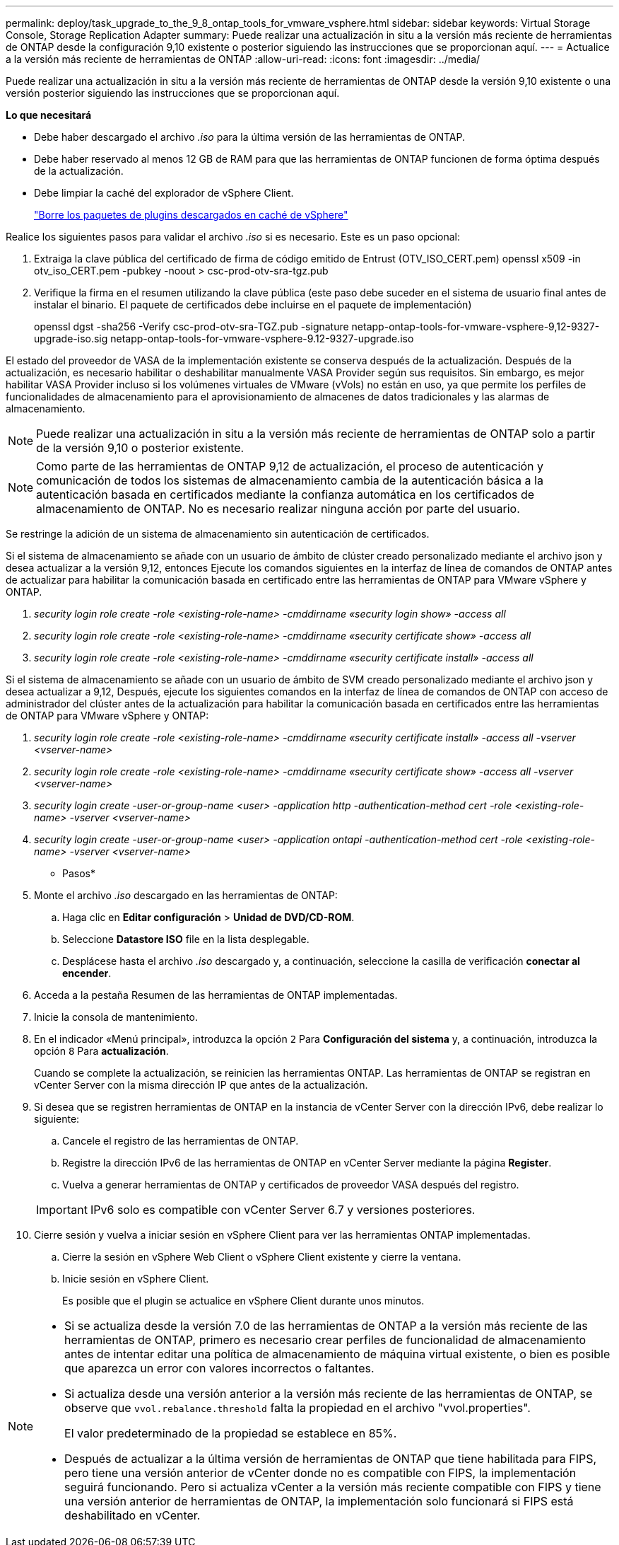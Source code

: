 ---
permalink: deploy/task_upgrade_to_the_9_8_ontap_tools_for_vmware_vsphere.html 
sidebar: sidebar 
keywords: Virtual Storage Console, Storage Replication Adapter 
summary: Puede realizar una actualización in situ a la versión más reciente de herramientas de ONTAP desde la configuración 9,10 existente o posterior siguiendo las instrucciones que se proporcionan aquí. 
---
= Actualice a la versión más reciente de herramientas de ONTAP
:allow-uri-read: 
:icons: font
:imagesdir: ../media/


[role="lead"]
Puede realizar una actualización in situ a la versión más reciente de herramientas de ONTAP desde la versión 9,10 existente o una versión posterior siguiendo las instrucciones que se proporcionan aquí.

*Lo que necesitará*

* Debe haber descargado el archivo _.iso_ para la última versión de las herramientas de ONTAP.
* Debe haber reservado al menos 12 GB de RAM para que las herramientas de ONTAP funcionen de forma óptima después de la actualización.
* Debe limpiar la caché del explorador de vSphere Client.
+
link:../deploy/task_clean_the_vsphere_cached_downloaded_plug_in_packages.html["Borre los paquetes de plugins descargados en caché de vSphere"]



Realice los siguientes pasos para validar el archivo _.iso_ si es necesario. Este es un paso opcional:

. Extraiga la clave pública del certificado de firma de código emitido de Entrust (OTV_ISO_CERT.pem) openssl x509 -in otv_iso_CERT.pem -pubkey -noout > csc-prod-otv-sra-tgz.pub
. Verifique la firma en el resumen utilizando la clave pública (este paso debe suceder en el sistema de usuario final antes de instalar el binario. El paquete de certificados debe incluirse en el paquete de implementación)
+
openssl dgst -sha256 -Verify csc-prod-otv-sra-TGZ.pub -signature netapp-ontap-tools-for-vmware-vsphere-9,12-9327-upgrade-iso.sig netapp-ontap-tools-for-vmware-vsphere-9.12-9327-upgrade.iso



El estado del proveedor de VASA de la implementación existente se conserva después de la actualización. Después de la actualización, es necesario habilitar o deshabilitar manualmente VASA Provider según sus requisitos. Sin embargo, es mejor habilitar VASA Provider incluso si los volúmenes virtuales de VMware (vVols) no están en uso, ya que permite los perfiles de funcionalidades de almacenamiento para el aprovisionamiento de almacenes de datos tradicionales y las alarmas de almacenamiento.


NOTE: Puede realizar una actualización in situ a la versión más reciente de herramientas de ONTAP solo a partir de la versión 9,10 o posterior existente.


NOTE: Como parte de las herramientas de ONTAP 9,12 de actualización, el proceso de autenticación y comunicación de todos los sistemas de almacenamiento cambia de la autenticación básica a la autenticación basada en certificados mediante la confianza automática en los certificados de almacenamiento de ONTAP. No es necesario realizar ninguna acción por parte del usuario.

Se restringe la adición de un sistema de almacenamiento sin autenticación de certificados.

Si el sistema de almacenamiento se añade con un usuario de ámbito de clúster creado personalizado mediante el archivo json y desea actualizar a la versión 9,12, entonces
Ejecute los comandos siguientes en la interfaz de línea de comandos de ONTAP antes de actualizar para habilitar la comunicación basada en certificado entre las herramientas de ONTAP para VMware vSphere y ONTAP.

. _security login role create -role <existing-role-name> -cmddirname «security login show» -access all_
. _security login role create -role <existing-role-name> -cmddirname «security certificate show» -access all_
. _security login role create -role <existing-role-name> -cmddirname «security certificate install» -access all_


Si el sistema de almacenamiento se añade con un usuario de ámbito de SVM creado personalizado mediante el archivo json y desea actualizar a 9,12, Después, ejecute los siguientes comandos en la interfaz de línea de comandos de ONTAP con acceso de administrador del clúster antes de la actualización para habilitar la comunicación basada en certificados entre las herramientas de ONTAP para VMware vSphere y ONTAP:

. _security login role create -role <existing-role-name> -cmddirname «security certificate install» -access all -vserver <vserver-name>_
. _security login role create -role <existing-role-name> -cmddirname «security certificate show» -access all -vserver <vserver-name>_
. _security login create -user-or-group-name <user> -application http -authentication-method cert -role <existing-role-name> -vserver <vserver-name>_
. _security login create -user-or-group-name <user> -application ontapi -authentication-method cert -role <existing-role-name> -vserver <vserver-name>_


* Pasos*

. Monte el archivo _.iso_ descargado en las herramientas de ONTAP:
+
.. Haga clic en *Editar configuración* > *Unidad de DVD/CD-ROM*.
.. Seleccione *Datastore ISO* file en la lista desplegable.
.. Desplácese hasta el archivo _.iso_ descargado y, a continuación, seleccione la casilla de verificación *conectar al encender*.


. Acceda a la pestaña Resumen de las herramientas de ONTAP implementadas.
. Inicie la consola de mantenimiento.
. En el indicador «Menú principal», introduzca la opción `2` Para *Configuración del sistema* y, a continuación, introduzca la opción `8` Para *actualización*.
+
Cuando se complete la actualización, se reinicien las herramientas ONTAP. Las herramientas de ONTAP se registran en vCenter Server con la misma dirección IP que antes de la actualización.

. Si desea que se registren herramientas de ONTAP en la instancia de vCenter Server con la dirección IPv6, debe realizar lo siguiente:
+
.. Cancele el registro de las herramientas de ONTAP.
.. Registre la dirección IPv6 de las herramientas de ONTAP en vCenter Server mediante la página *Register*.
.. Vuelva a generar herramientas de ONTAP y certificados de proveedor VASA después del registro.


+

IMPORTANT: IPv6 solo es compatible con vCenter Server 6.7 y versiones posteriores.

. Cierre sesión y vuelva a iniciar sesión en vSphere Client para ver las herramientas ONTAP implementadas.
+
.. Cierre la sesión en vSphere Web Client o vSphere Client existente y cierre la ventana.
.. Inicie sesión en vSphere Client.
+
Es posible que el plugin se actualice en vSphere Client durante unos minutos.





[NOTE]
====
* Si se actualiza desde la versión 7.0 de las herramientas de ONTAP a la versión más reciente de las herramientas de ONTAP, primero es necesario crear perfiles de funcionalidad de almacenamiento antes de intentar editar una política de almacenamiento de máquina virtual existente, o bien es posible que aparezca un error con valores incorrectos o faltantes.
* Si actualiza desde una versión anterior a la versión más reciente de las herramientas de ONTAP, se observe que `vvol.rebalance.threshold` falta la propiedad en el archivo "vvol.properties".
+
El valor predeterminado de la propiedad se establece en 85%.

* Después de actualizar a la última versión de herramientas de ONTAP que tiene habilitada para FIPS, pero tiene una versión anterior de vCenter donde no es compatible con FIPS, la implementación seguirá funcionando. Pero si actualiza vCenter a la versión más reciente compatible con FIPS y tiene una versión anterior de herramientas de ONTAP, la implementación solo funcionará si FIPS está deshabilitado en vCenter.


====